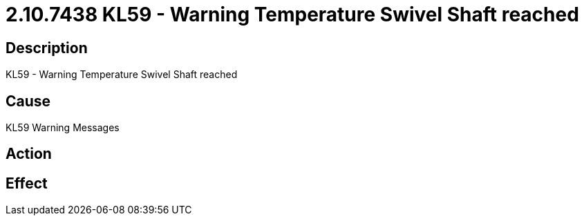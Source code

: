 = 2.10.7438 KL59 - Warning Temperature Swivel Shaft reached
:imagesdir: img

== Description

KL59 - Warning Temperature Swivel Shaft reached

== Cause
KL59 Warning Messages
 

== Action
 

== Effect 
 


